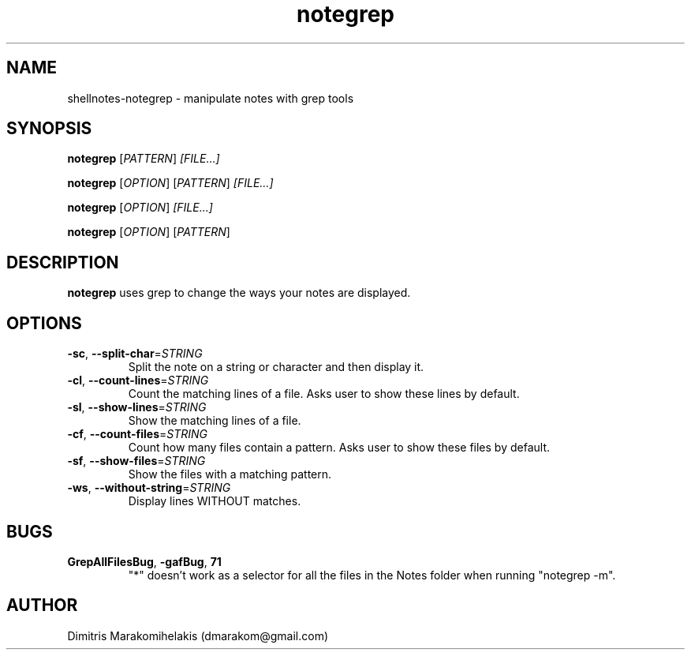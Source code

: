 .\" Manpage for shellnotes-notegrep.
.\" Contact dmarakom@gmail.com to correct errors or typos.

.TH notegrep 1
.SH NAME

shellnotes-notegrep \- manipulate notes with grep tools

.SH SYNOPSIS
.PP
.B notegrep
[\fIPATTERN\fR]
.IR [FILE...]
.PP
.B notegrep
[\fIOPTION\fR]
[\fIPATTERN\fR]
.IR [FILE...]
.PP
.B notegrep
[\fIOPTION\fR]
.IR [FILE...]
.PP
.B notegrep
[\fIOPTION\fR]
[\fIPATTERN\fR]

.SH DESCRIPTION

.B notegrep
uses grep to change the ways your notes are displayed.

.SH OPTIONS

.TP
.BR \-sc ", " \--split-char =\fISTRING\fR
Split the note on a string or character and then display it.

.TP
.BR \-cl ", " \--count-lines =\fISTRING\fR
Count the matching lines of a file.
Asks user to show these lines by default.

.TP
.BR \-sl ", " \--show-lines =\fISTRING\fR
Show the matching lines of a file.

.TP
.BR \-cf ", " \--count-files =\fISTRING\fR
Count how many files contain a pattern.
Asks user to show these files by default.

.TP
.BR \-sf ", " \--show-files =\fISTRING\fR
Show the files with a matching pattern.

.TP
.BR \-ws ", " \--without-string =\fISTRING\fR
Display lines WITHOUT matches.

.SH BUGS

.TP
.BR \GrepAllFilesBug ", " \-gafBug ", " \71
"*" doesn't work as a selector for all the files in the Notes folder when running "notegrep -m".

.SH AUTHOR

Dimitris Marakomihelakis (dmarakom@gmail.com)
